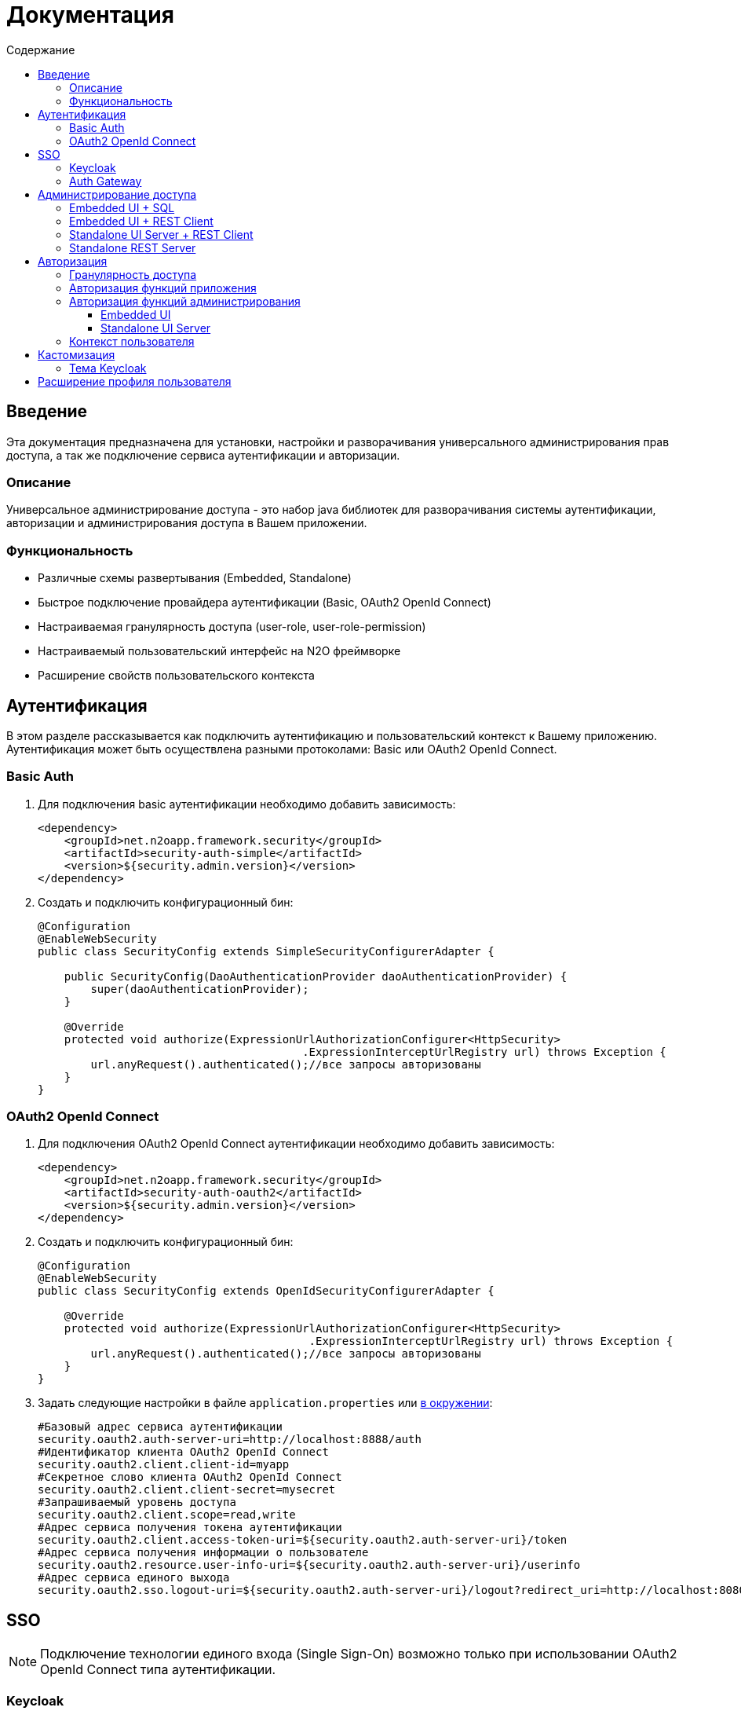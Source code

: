 = Документация
:toc:
:toclevels: 3
:toc-title: Содержание

== Введение
Эта документация предназначена для установки, настройки и разворачивания универсального администрирования прав доступа, а так же подключение сервиса аутентификации и авторизации.

=== Описание
Универсальное администрирование доступа - это набор java библиотек для разворачивания системы аутентификации, авторизации и администрирования доступа в Вашем приложении.

=== Функциональность
- Различные схемы развертывания (Embedded, Standalone)
- Быстрое подключение провайдера аутентификации (Basic, OAuth2 OpenId Connect)
- Настраиваемая гранулярность доступа (user-role, user-role-permission)
- Настраиваемый пользовательский интерфейс на N2O фреймворке
- Расширение свойств пользовательского контекста

== Аутентификация
В этом разделе рассказывается как подключить аутентификацию и пользовательский контекст к Вашему приложению.
Аутентификация может быть осуществлена разными протоколами: Basic или OAuth2 OpenId Connect.

=== Basic Auth

. Для подключения basic аутентификации необходимо добавить зависимость:
+
[source,xml]
----
<dependency>
    <groupId>net.n2oapp.framework.security</groupId>
    <artifactId>security-auth-simple</artifactId>
    <version>${security.admin.version}</version>
</dependency>
----
+
. Создать и подключить конфигурационный бин:
+
[source,java]
----
@Configuration
@EnableWebSecurity
public class SecurityConfig extends SimpleSecurityConfigurerAdapter {

    public SecurityConfig(DaoAuthenticationProvider daoAuthenticationProvider) {
        super(daoAuthenticationProvider);
    }

    @Override
    protected void authorize(ExpressionUrlAuthorizationConfigurer<HttpSecurity>
                                        .ExpressionInterceptUrlRegistry url) throws Exception {
        url.anyRequest().authenticated();//все запросы авторизованы
    }
}
----

=== OAuth2 OpenId Connect

. Для подключения OAuth2 OpenId Connect аутентификации необходимо добавить зависимость:
+
[source,xml]
----
<dependency>
    <groupId>net.n2oapp.framework.security</groupId>
    <artifactId>security-auth-oauth2</artifactId>
    <version>${security.admin.version}</version>
</dependency>
----
+
. Создать и подключить конфигурационный бин:
+
[source,java]
----
@Configuration
@EnableWebSecurity
public class SecurityConfig extends OpenIdSecurityConfigurerAdapter {

    @Override
    protected void authorize(ExpressionUrlAuthorizationConfigurer<HttpSecurity>
                                         .ExpressionInterceptUrlRegistry url) throws Exception {
        url.anyRequest().authenticated();//все запросы авторизованы
    }
}
----
+
. Задать следующие настройки в файле `application.properties` или link:https://docs.spring.io/spring-boot/docs/current/reference/html/boot-features-external-config.html[в окружении]:
+
[source,ruby]
----
#Базовый адрес сервиса аутентификации
security.oauth2.auth-server-uri=http://localhost:8888/auth
#Идентификатор клиента OAuth2 OpenId Connect
security.oauth2.client.client-id=myapp
#Секретное слово клиента OAuth2 OpenId Connect
security.oauth2.client.client-secret=mysecret
#Запрашиваемый уровень доступа
security.oauth2.client.scope=read,write
#Адрес сервиса получения токена аутентификации
security.oauth2.client.access-token-uri=${security.oauth2.auth-server-uri}/token
#Адрес сервиса получения информации о пользователе
security.oauth2.resource.user-info-uri=${security.oauth2.auth-server-uri}/userinfo
#Адрес сервиса единого выхода
security.oauth2.sso.logout-uri=${security.oauth2.auth-server-uri}/logout?redirect_uri=http://localhost:8080
----

== SSO

[NOTE]
Подключение технологии единого входа (Single Sign-On) возможно только при использовании OAuth2 OpenId Connect типа аутентификации.

=== Keycloak
В этом разделе рассказывается про установку сервера Keycloak.
Это открытый сервер SSO аутентификации, разворачиваемый на базе Wildfly.

*Схема SSO аутентификации*

image::images\readme-b6af3.png[]

. Запросы не авторизованных пользователей перенаправляют на Keycloak сервер
. Keycloak показывает пользователю страницу аутентификации
. После успешной аутентификации Keycloak перенаправляет запрос обратно на сервер приложений с токеном в параметрах
. Приложение делает авторизованный запрос на Keycloak сервер на адрес `/userinfo` для получения информации о пользователе (username, ФИО, email, роли)
. Приложение дополняет информацию о пользователе (получает права доступа), делая запрос `/details` на REST сервер администрирования

*Установка*

. Запустить команду `/bin/standalone` (сервер поднимется по порту 8080, желательно link:https://www.keycloak.org/docs/2.5/server_installation/topics/network/ports.html[изменить этот порт] на какой-либо другой, например, 8888)
. Создать супер пользователя `/bin/add-user-keycloak`
. Войти в консоль администрирования `http://localhost:8888/auth`
. Создайте домен системы (Add realm). Эта область хранения пользователей и ролей вашей системы.
+
image::images\readme-b2fb3.png[]
+
. Создайте клиента (Clients > Create). Клиент - это приложение, которое будет аутентифицироваться в системе.
В поле "Client ID" задаётся идентификатор клиента. Скопируйте и используйте его в настройках OAuth2 аутентификации.
+
image::images\readme-28fc6.png[]
+
. Нажмите "Save", откроется форма редактирования клиента, где в поле "Access Type" выберите "confidential" и снова нажмите "Save"
. На вкладке "Credentials" будет информация о секрете (поле "Secret"). Скопируйте его и используйте в настройках OAuth2 аутентификации.
+
image::images\readme-f04f6.png[]
+
. Для корректной отправки сообщений пользователю (с напоминанием пароля, подтверждением учетных данных и тд.) из Keycloak пропишите найстройки email сервера в разделе Email в Realm settings.
+
image::images\email.png[]
+
. Создайте системного пользователя для синхронизации с сервисами администрирования (Users > Add user)
+
image::images\readme-5a80d.png[]
+
. На вкладке "Credentials" задайте системному пользователю пароль (Credentials > New Password)
. Добавьте ему все права администрирования (Role Mappings > Client Roles > realm-management > [select all] > Add selected > Save)
+
image::images\readme-e90b4.png[]
+
. Создайте роль администрирования системы (Roles > Add role)
+
image::images\sec.role.png[]
+
. Создайте пользователя "admin", под которым Вы будете входить в модуль администрирования доступа
. На вкладке "Credentials" дважды введите пароль пользователя
+
image::images\readme-ffb7e.png[]
+
. На вкладке "Role Mappings" добавьте роль "sec.admin"
+
image::images\add.role.png[]
+
. Теперь Keycloak настроен! Осталось добавить настройки синхронизации с сервисами администрирования.
В файле `application.properties`
или link:https://docs.spring.io/spring-boot/docs/current/reference/html/boot-features-external-config.html[в окружении]
задайте следующие настройки:
+
[source,ruby]
----
#Адрес сервера Keycloak
keycloak.serverUrl=http://localhost:8888/auth
#Название домена
keycloak.realm=security-admin
#Идентификатор клиента
keycloak.clientId=security-admin-sso
#Пользователь с правами администрирования
keycloak.username=restclient
#Пароль пользователя с правами администрирования
keycloak.password=
#Отправлять ли подтверждение email при создании пользователя
keycloak.sendVerifyEmail=true
#Отправлять ли ссылку на смену пароля при создании пользователя
keycloak.sendChangePassword=true
----


=== Auth Gateway
В этом разделе рассказывается про установку шлюзового сервера аутентификации.
Это SSO сервер, построенный на базе Spring Cloud Security,
интегрируемый с любыми другими серверами аутентификации по протоколу OAuth2 OpenId Connect, например, с Keycloak.

*Схема SSO аутентификации*

image::images\readme-05d0a.png[]


. Запросы не авторизованных пользователей перенаправляют на шлюз авторизации с захешированным секретом от шлюза
. Шлюз перенаправляет запросы не авторизованных пользователей на сервер аутентификации, заданный в настройках шлюза, например, Keycloak, с захешированным секретом от сервера
. Сервер аутентификации показывает пользователю страницу аутентификации
. После успешной аутентификации сервер перенаправляет запрос обратно на шлюз, а шлюз на сервер приложений с токеном в параметрах
 Приложение делает авторизованный запрос на шлюз на адрес `/userinfo` для получения информации о пользователе (username, ФИО, email, роли)
. Шлюз повторяет авторизованный запрос на адрес `/userinfo` к серверу аутентификации
. После получения информации о пользователе от сервера аутентификации шлюз дополняет её информацией от сервиса администрирования (например, правами доступа)

*Установка*

. Скачайте запускаемый jar файл SSO сервера по link:http://[ссылке] в отдельную папку
. Создайте файл настроек `application.properties`
. Задайте настройки
. Запустите сервер, выполнив команду `java -jar ssoserver.jar`

== Администрирование доступа
В этом разделе рассказывается об установке сервера администрирования доступа в зависимости от выбранной Вами схемы развертывания.

=== Embedded UI + SQL
Эта схема предусматривает установку пользовательского интерфейса администрирования внутри Вашего прикладного приложения с SQL доступом к Базе Данных.

image::images\readme-e72a1.png[]

Требования к приложению::
- N2O 7.0+
- Spring 4.3+

*Установка*

. Добавьте зависимость от реализации интерфейса `security-admin-web`:
+
[source,xml]
----
<dependency>
    <groupId>net.n2oapp.framework.security</groupId>
    <artifactId>security-admin-web</artifactId>
    <version>${security.admin.version}</version>
</dependency>
----
+
. Добавьте зависимость от реализации сервисов `security-admin-sql`:
+
[source,xml]
----
<dependency>
    <groupId>net.n2oapp.framework.security</groupId>
    <artifactId>security-admin-sql</artifactId>
    <version>${security.admin.version}</version>
</dependency>
----
+
. Добавьте скрипты наката БД в changelog файл liquibase:
+
[source,xml]
----
<?xml version="1.0" encoding="UTF-8"?>
<databaseChangeLog>
  <include file="classpath:/security/admin/db/[granularity]/properties.xml"/>
    <include file="classpath:/security/admin/db/[granularity]/changelog.xml"/>
    ...
</databaseChangeLog>
----
+
Где, `[granularity]` вид link:#_Гранулярность_доступа[гранулярности доступа].
+
. На сервере Tomcat создайте jdbc ресурс с именем `jdbc/security`, например, так:
+
[source,xml]
----
<Resource name="jdbc/security"
          auth="Container"
          type="javax.sql.DataSource"
          username="postgres"
          password="postgres"
          driverClassName="org.postgresql.Driver"
          url="jdbc:postgresql://localhost:5432/security"
          maxActive="20"
          maxIdle="10"
          validationQuery="select 1"/>
----
+
. Создайте базу данных `security`:
+
[source,sql]
----
CREATE DATABASE security ENCODING = 'UTF8';
----




=== Embedded UI + REST Client
Эта схема предусматривает установку пользовательского интерфейса администрирования
внутри Вашего прикладного приложения с удаленными вызовами REST сервисов
к отдельно стоящему REST серверу администрирования.

image::images\readme-eadda.png[]

Требования к приложению::
- N2O 7.0+
- Spring 4.3+

*Установка*

. Добавьте зависимость от реализации интерфейса `security-admin-web`:
+
[source,xml]
----
<dependency>
    <groupId>net.n2oapp.framework.security</groupId>
    <artifactId>security-admin-web</artifactId>
    <version>${security.admin.version}</version>
</dependency>
----
+
. Добавьте зависимость от реализации сервисов `security-admin-rest-client`:
+
[source,xml]
----
<dependency>
    <groupId>net.n2oapp.framework.security</groupId>
    <artifactId>security-admin-rest-client</artifactId>
    <version>${security.admin.version}</version>
</dependency>
----
+
. В файле `application.properties`
или link:https://docs.spring.io/spring-boot/docs/current/reference/html/boot-features-external-config.html[в окружении]
задайте адрес backend сервисов:
+
[source,ruby]
----
#Адрес REST сервисов администрирования
sec.admin.rest.url=http://localhost:9090/api
----
+
. Запустите Ваше приложение


=== Standalone UI Server + REST Client
Эта схема предусматривает разворачивание фронтенд сервера пользовательского
интерфейса администрирования с удаленными вызовами REST сервисов к отдельно
стоящему REST серверу администрирования.

image::images\readme-2565b.png[]

*Установка*

. Скачайте link:https://git.i-novus.ru/framework/security-admin[исходный код проекта]
и соберите его командой `mvn clean package -Pstandalone`
, или скачайте link:https://ci.i-novus.ru/view/n2o/job/security-admin.master.release/ws/security-admin-frontend/target/frontend.jar[собранный jar файл] `frontend.jar`
. Задайте настройку адреса REST сервисов администрирования `sec.admin.rest.url`
. Запустите UI сервер командой `java -jar frontend.jar` и настройками бекенда и oauth2 аутентификации:
+
[source]
----
java -jar frontend.jar --sec.admin.rest.url=http://localhost:9090/api --keycloak.server-url=http://localhost:8888/auth -security.oauth2.client.client-secret=mysecret
----
+
. Проверьте, что в браузере доступен адрес: http://localhost:8080/


=== Standalone REST Server
Эта схема предусматривает разворачивание REST сервера администрирования доступа.

image::images\readme-75921.png[]

*Установка*

. Создайте базу данных `security`:
+
[source,sql]
----
CREATE DATABASE security ENCODING = 'UTF8';
----
+
. Скачайте link:https://git.i-novus.ru/framework/security-admin[исходный код проекта]
и соберите его командой `mvn clean package -Pstandalone`,
или скачайте link:https://ci.i-novus.ru/view/n2o/job/security-admin.master.release/ws/security-admin-backend/target/backend.jar[собранный jar файл]
`backend.jar`
. Запустите бекенд командой `java -jar backend.jar` с настройками созданной БД:
+
[source]
----
java -jar backend.jar --spring.datasource.url=jdbc:postgresql://localhost:5432/security --spring.datasource.username=postgres --spring.datasource.password=postgres
----
+
. Проверьте, что в браузере доступен адрес: http://localhost:9090/api/info


== Авторизация
В этом разделе рассказывается как настроить доступ к функциям Вашего приложения и к функциям администрирования.

=== Гранулярность доступа
В зависимости от масштаба системы доступ к её функциям можно разрешать по ролям, правам доступа, группам и т.д.

.Виды гранулярности доступа
[cols="1,2,4"]
|===
|Вид|Описание|Таблицы БД

|ur
|user-role
|sec.user, sec.role, sec.user_role

|urp
|user-role-permission
|sec.user, sec.role, sec.permission, sec.user_role, sec.role_permission

|ugr
|user-group-role
|sec.user, sec.group, sec.role, sec.user_group, sec.group_role, sec.user_role

|ugrp
|user-group-role-permission
|sec.user, sec.group, sec.role, sec.permission, sec.user_group, sec.group_role, sec.user_role, sec.role_permission

|===

Гранулярность доступа задётся настройкой `n2o.sec.granularity` в файле `META-INF/n2o-build.properties` или `[USER_HOME]/.n2o/placeholders.properties`:

[source,python]
----
#Вид гранулярности доступа
n2o.sec.granularity=urp
----

От выбранной гранулярности зависит структура БД, интерфейс и сервисы администрирования.
По умолчанию `urp`.

=== Авторизация функций приложения

. Создайте права доступа к Вашему приложению через liquibase скрипты:
+
[source,sql]
----
insert into sec.role(name, code, description) values('Моя роль', 'someRole', 'Роль для доступа к моему модулю');
insert into sec.permission(name, code) values('Право доступа к моему модулю', 'someModule.somePermission');
----
+
. Доступ к функциям приложения задаётся через N2O файл `[app].access.xml`, согласно созданным на предыдущем шаге правам доступа:
+
[source,xml]
----
<access>
  <permission id="someModule.somePermission">
      <!--Право на чтение N2O объекта-->
      <object-access object-id="someObject"/>
      <!--Право на все действия N2O объекта-->
      <object-access object-id="someObject" actions="*"/>
  </permission>
  ...
</access>
----

=== Авторизация функций администрирования

==== Embedded UI

. В N2O файле `[app].header.xml` Вашего приложения добавьте страницы администрирования:
+
[source,xml]
----
<header>
    <menu>
        ...
        <page page-id="users" label="Пользователи"/>
        <page page-id="roles" label="Роли"/>
    </menu>
</header>
----
+
. В N2O файле `[app].access.xml` Вашего приложения задайте права доступа к функциям администрирования:
+
[source,xml]
----
<access>
  <permission id="user.read">
      <object-access object-id="${sec.admin.user.object.id}"/>
  </permission>
  <permission id="role.read">
      <object-access object-id="${sec.admin.role.object.id}"/>
  </permission>
  <permission id="user.edit">
      <object-access object-id="${sec.admin.user.object.id}"/>
      <object-access object-id="${sec.admin.user.object.id}" actions="create,update,delete,changeUserActive"/>
  </permission>
  <permission id="role.edit">
      <object-access object-id="${sec.admin.role.object.id}"/>
      <object-access object-id="${sec.admin.role.object.id}" actions="create,update,delete"/>
  </permission>
  ...
</access>
----

==== Standalone UI Server

. В N2O файле `[app].header.xml` Вашего приложения добавьте переход на сервер администрирования:
+
[source,xml]
----
<header>
    <menu>
        ...
        <a href="/admin" label="Администрирование"/>
    </menu>
</header>
----
+
. В N2O файле `[app].access.xml` Вашего приложения задайте права доступа к переходу на сервер администрирования:
+
[source,xml]
----
<access>
  <role id="admin">
      <url-access pattern="/admin"/>
  </role>
  ...
</access>
----

=== Контекст пользователя
При включении аутентификации N2O контекст пользователя подключается автоматически.
Он рефлексивно получает все поля объекта `UserDetails` через плейсхолдер: `#{param}`.
По умолчанию доступны следующие параметры:
[source,xml]
----
<output-text id="username" default-value="#{username?}"/>
<output-text id="name" default-value="#{name?}"/>
<output-text id="surname" default-value="#{surname?}"/>
<output-text id="patronymic" default-value="#{patronymic?}"/>
<output-text id="email" default-value="#{email?}"/>
<output-text id="enabled" default-value="#{enabled?}"/>
----


== Кастомизация
В этом разделе рассказывается как настроить внешний вид страниц администрирования и аутентификации под стиль Вашей системы.

=== Тема Keycloak
В keycloak стиль страниц аутентификации, регистрации, восстановления пароля и др. можно настраивать с помощью темы.

Чтобы добавить новую тему нужно:

. Выполните команду
+
[source,shell]
----
$KEYCLOAK_HOME/bin/jboss-cli.sh --command="module add --name=net.n2oapp.security.theme.keycloak --resources=target/keycloak-n2o-theme.jar"
----
+
. В файле `$KEYCLOAK_HOME/standalone/configuration/standalone.xml` добавьте:
+
[source,xml]
----
<theme>
  ...
  <modules>
      <module>net.n2oapp.security.theme.keycloak</module>
  </modules>
</theme>
----
+
. Выберите тему "n2o" в Realm настройках консоли администрирования Keycloak:
+
image::images\index-0c310.png[]

== Расширение профиля пользователя
В этом разделе рассказывается как расширить профиль пользователя новыми атрибутами, как встроить их в интерфейс и использовать в контексте приложения.
//todo

